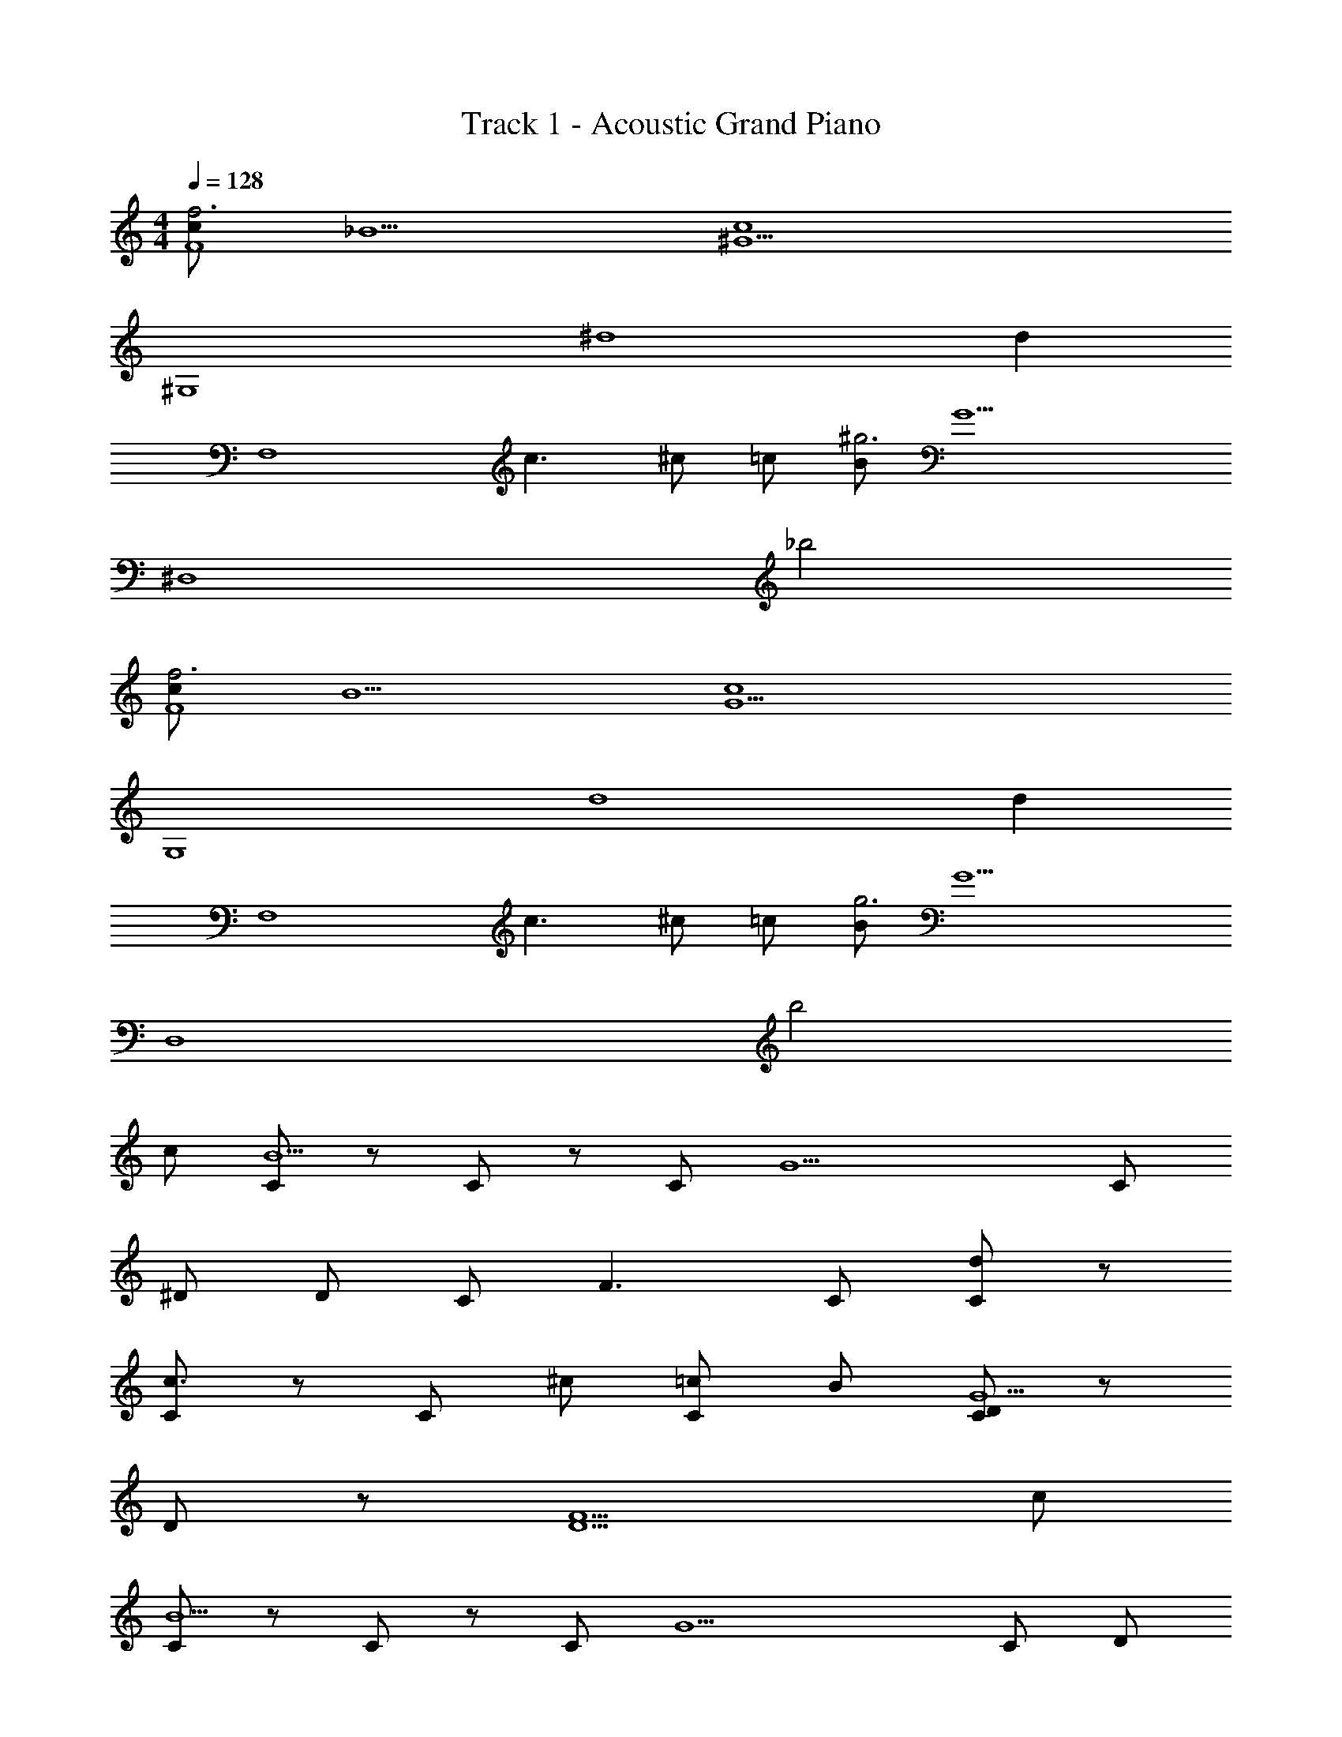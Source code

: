 X: 1
T: Track 1 - Acoustic Grand Piano
Z: ABC Generated by Starbound Composer v0.8.6
L: 1/4
M: 4/4
Q: 1/4=128
K: C
[c/f3F4] _B5/ [zc4^G9/] 
[z3^G,4] [z/^d4] [z/d] 
[z/F,4] c3/ ^c/ =c/ [B/^g3] [z/G9/] 
[z2^D,4] _b2 
[c/f3F4] B5/ [zc4G9/] 
[z3G,4] [z/d4] [z/d] 
[z/F,4] c3/ ^c/ =c/ [B/g3] [z/G9/] 
[z2D,4] b2 
c/ [C/B5/] z/ C/ z/ C/ [z/G9/] C/ 
^D/ D/ C/ F3/ C/ [C/d] z/ 
[C/c3/] z/ C/ ^c/ [=c/C/] B/ [C/D/G9/] z/ 
D/ z/ [D5/F5/] c/ 
[C/B5/] z/ C/ z/ C/ [z/G9/] C/ D/ 
D/ C/ F3/ C/ [C/d] [z/C4c4] 
[C/c3/] z/ C/ ^c/ [=c/C/] B/ [C/D/G9/] [z/=G,3/=G3/] 
D/ z/ [F5/D5/F5/F,5/] [c/^G] 
[zB3/] G/ ^G,,/ [G/G/] z/ G/ [z/=G] 
^G/ G,,/ [G3/F3/] z/ [G/F/G,,/] [d/G] 
c/ z/ [c/G/] [z/4^c/G,,/] [z/4G3/4] =c/ z/ c/ [z/=G] 
c/ G,,/ [^G3/F3/] z/ [G/F/] [c/G] 
[zB3/] G/ G,,/ [G/G/] z/ G/ [z/=G] 
^G/ G,,/ [G3/F3/] z/ [G/F/G,,/] [d/G] 
c/ z/ [c/G/] [z/4^c/G,,/] [z/4G3/4] =c/ z/ c/ [z/=G] 
c/ G,,/ [c5/F5/] 
